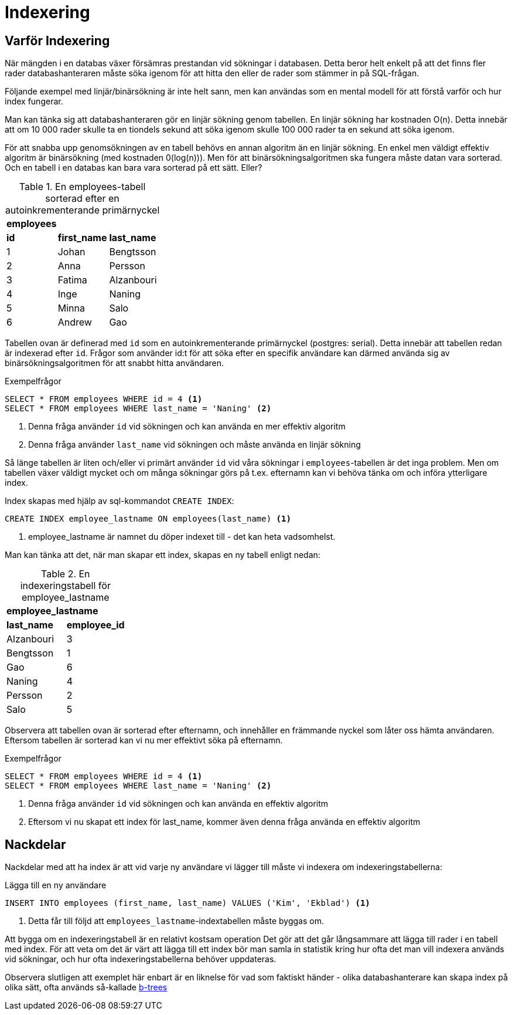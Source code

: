 = Indexering

== Varför Indexering

När mängden i en databas växer försämras prestandan vid sökningar i databasen. Detta beror helt enkelt på att det finns fler rader databashanteraren måste söka igenom för att hitta den eller de rader som stämmer in på SQL-frågan.

Följande exempel med linjär/binärsökning är inte helt sann, men kan användas som en mental modell för att förstå varför och hur index fungerar.

Man kan tänka sig att databashanteraren gör en linjär sökning genom tabellen. En linjär sökning har kostnaden O(n). Detta innebär att om 10 000 rader skulle ta en tiondels sekund att söka igenom skulle 100 000 rader ta en sekund att söka igenom.

För att snabba upp genomsökningen av en tabell behövs en annan algoritm än en linjär sökning. En enkel men väldigt effektiv algoritm är binärsökning (med kostnaden 0(log(n))). Men för att binärsökningsalgoritmen ska fungera måste datan vara sorterad. Och en tabell i en databas kan bara vara sorterad på ett sätt. Eller?

.En employees-tabell sorterad efter en autoinkrementerande primärnyckel
|===
3+^| *employees*
| *id* | *first_name*      | *last_name*  
|  1   | Johan             | Bengtsson       
|  2   | Anna              | Persson             
|  3   | Fatima            | Alzanbouri
|  4   | Inge              | Naning   
|  5   | Minna             | Salo        
|  6   | Andrew            | Gao          
|===

Tabellen ovan är definerad med `id` som en autoinkrementerande primärnyckel (postgres: serial). Detta innebär att tabellen redan är indexerad efter `id`. Frågor som använder id:t för att söka efter en specifik användare kan därmed använda sig av binärsökningsalgoritmen för att snabbt hitta användaren.

.Exempelfrågor
[source,sql]
----
SELECT * FROM employees WHERE id = 4 <1>
SELECT * FROM employees WHERE last_name = 'Naning' <2>
----
<1> Denna fråga använder `id` vid sökningen och kan använda en mer effektiv algoritm
<2> Denna fråga använder `last_name` vid sökningen och måste använda en linjär sökning

Så länge tabellen är liten och/eller vi primärt använder `id` vid våra sökningar i `employees`-tabellen är det inga problem. Men om tabellen växer väldigt mycket och om många sökningar görs på t.ex. efternamn kan vi behöva tänka om och införa ytterligare index.

Index skapas med hjälp av sql-kommandot `CREATE INDEX`:

[source,sql]
----
CREATE INDEX employee_lastname ON employees(last_name) <1>
----
<1> employee_lastname är namnet du döper indexet till - det kan heta vadsomhelst.

Man kan tänka att det, när man skapar ett index, skapas en ny tabell enligt nedan:

.En indexeringstabell för employee_lastname
|===
2+^| *employee_lastname*
| *last_name* | *employee_id*   
| Alzanbouri  |  3    
| Bengtsson   |  1        
| Gao         |  6     
| Naning      |  4    
| Persson     |  2            
| Salo        |  5    
|===

Observera att tabellen ovan är sorterad efter efternamn, och innehåller en främmande nyckel som låter oss hämta användaren. Eftersom tabellen är sorterad kan vi nu mer effektivt söka på efternamn.

.Exempelfrågor
[source,sql]
----
SELECT * FROM employees WHERE id = 4 <1>
SELECT * FROM employees WHERE last_name = 'Naning' <2>
----
<1> Denna fråga använder `id` vid sökningen och kan använda en effektiv algoritm
<2> Eftersom vi nu skapat ett index för last_name, kommer även denna fråga använda en effektiv algoritm

== Nackdelar

Nackdelar med att ha index är att vid varje ny användare vi lägger till måste vi indexera om indexeringstabellerna: 

.Lägga till en ny användare
[source,sql]
----
INSERT INTO employees (first_name, last_name) VALUES ('Kim', 'Ekblad') <1>
----
<1> Detta får till följd att `employees_lastname`-indextabellen måste byggas om.

Att bygga om en indexeringstabell är en relativt kostsam operation Det gör att det går långsammare att lägga till rader i en tabell med index. För att veta om det är värt att lägga till ett index bör man samla in statistik kring hur ofta det man vill indexera används vid sökningar, och hur ofta indexeringstabellerna behöver uppdateras. 

Observera slutligen att exemplet här enbart är en liknelse för vad som faktiskt händer - olika databashanterare kan skapa index på olika sätt, ofta används så-kallade https://www.youtube.com/watch?v=NI9wYuVIYcA[b-trees]
